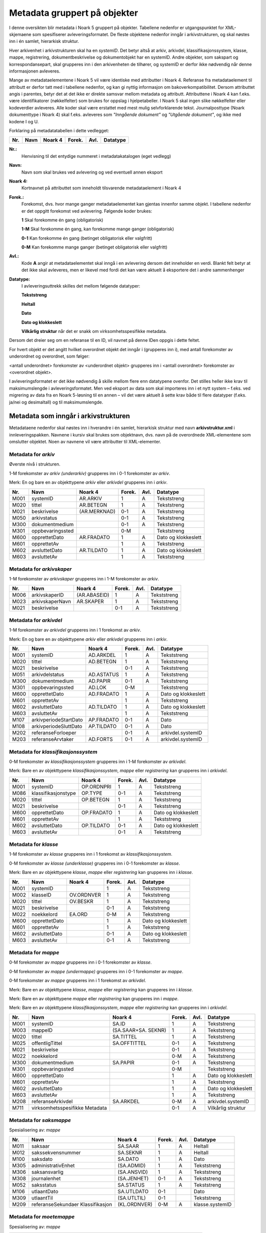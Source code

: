 Metadata gruppert på objekter
=============================

I denne oversikten blir metadata i Noark 5 gruppert på objekter. Tabellene nedenfor er utgangspunktet for XML-skjemaene som spesifiserer avleveringsformatet. De fleste objektene nedenfor inngår i arkivstrukturen, og skal nøstes inn i én samlet, hierarkisk struktur.

Hver arkivenhet i arkivstrukturen skal ha en *systemID*. Det betyr altså at arkiv, arkivdel, klassifikasjonssystem, klasse, mappe, registrering, dokumentbeskrivelse og dokumentobjekt har en systemID. Andre objekter, som sakspart og korrespondansepart, skal grupperes inn i den arkivenheten de tilhører, og systemID er derfor ikke nødvendig når denne informasjonen avleveres.

Mange av metadataelementene i Noark 5 vil være identiske med attributter i Noark 4. Referanse fra metadataelement til attributt er derfor tatt med i tabellene nedenfor, og kan gi nyttig informasjon om bakoverkompatibilitet. Dersom attributtet angis i parentes, betyr det at det ikke er direkte samsvar mellom metadata og attributt. Attributtene i Noark 4 kan f.eks. være identifikatorer (nøkkelfelter) som brukes for oppslag i hjelpetabeller. I Noark 5 skal ingen slike nøkkelfelter eller kodeverdier avleveres. Alle koder skal være erstattet med mest mulig selvforklarende tekst. Journalposttype (Noark dokumenttype i Noark 4) skal f.eks. avleveres som *"Inngående dokument"* og *"Utgående dokument"*, og ikke med kodene I og U.

Forklaring på metadatatabellen i dette vedlegget:

+---------+----------+-------------+------------+----------+--------------+
| **Nr.** | **Navn** | **Noark 4** | **Forek.** | **Avl.** | **Datatype** |
+---------+----------+-------------+------------+----------+--------------+


**Nr.:**
    Henvisning til det entydige nummeret i metadatakatalogen (eget vedlegg)

**Navn:**
    Navn som skal brukes ved avlevering og ved eventuell annen eksport

**Noark 4:**
    Kortnavnet på attributtet som inneholdt tilsvarende metadataelement i Noark 4

**Forek.:**
    Forekomst, dvs. hvor mange ganger metadataelementet kan gjentas
    innenfor samme objekt. I tabellene nedenfor er det oppgitt
    forekomst ved avlevering. Følgende koder brukes:

    **1** Skal forekomme én gang (obligatorisk)

    **1-M** Skal forekomme én gang, kan forekomme mange ganger (obligatorisk)

    **0-1** Kan forekomme én gang (betinget obligatorisk eller valgfritt)

    **0-M** Kan forekomme mange ganger (betinget obligatorisk eller valgfritt)

**Avl.:**
    Kode **A** angir at metadataelementet skal inngå i en avlevering
    dersom det inneholder en verdi. Blankt felt betyr at det ikke skal
    avleveres, men er likevel med fordi det kan være aktuelt å
    eksportere det i andre sammenhenger

**Datatype:**
    I avleveringsuttrekk skilles det mellom følgende datatyper:

    **Tekststreng**

    **Heltall**

    **Dato**

    **Dato og klokkeslett**

    **Vilkårlig struktur** når det er snakk om virksomhetsspesifikke metadata.

Dersom det dreier seg om en referanse til en ID, vil navnet på denne IDen oppgis i dette feltet.

For hvert objekt er det angitt hvilket overordnet objekt det inngår i (grupperes inn i), med antall forekomster av underordnet og overordnet, som følger:

<antall underordnet> forekomster av <underordnet objekt> grupperes inn i <antall overordnet> forekomster av <overordnet objekt>.

I avleveringsformatet er det ikke nødvendig å skille mellom flere enn datatypene ovenfor. Det stilles heller ikke krav til maksimumslengde i avleveringsformatet. Men ved eksport av data som skal importeres inn i et nytt system – f.eks. ved migrering av data fra en Noark 5-løsning til en annen – vil det være aktuelt å sette krav både til flere datatyper (f.eks. ja/nei og desimaltall) og til maksimumslengde.

Metadata som inngår i arkivstrukturen
-------------------------------------

Metadataene nedenfor skal nøstes inn i hverandre i én samlet, hierarkisk struktur med navn **arkivstruktur.xml** i innleveringspakken. Navnene i kursiv skal brukes som objektnavn, dvs. navn på de overordnede XML-elementene som omslutter objektet. Noen av navnene vil være attributter til XML-elementer.

Metadata for *arkiv*
~~~~~~~~~~~~~~~~~~~~

Øverste nivå i strukturen.

1-M forekomster av *arkiv (underarkiv)* grupperes inn i 0-1 forekomster av *arkiv*.

Merk: En og bare en av objekttypene *arkiv* eller *arkivdel* grupperes inn i *arkiv*.

+---------+------------------+--------------+------------+----------+---------------------+
| **Nr.** | **Navn**         | **Noark 4**  | **Forek.** | **Avl.** | **Datatype**        |
+---------+------------------+--------------+------------+----------+---------------------+
| M001    | systemID         | AR.ARKIV     | 1          | A        | Tekststreng         |
+---------+------------------+--------------+------------+----------+---------------------+
| M020    | tittel           | AR.BETEGN    | 1          | A        | Tekststreng         |
+---------+------------------+--------------+------------+----------+---------------------+
| M021    | beskrivelse      | (AR.MERKNAD) | 0-1        | A        | Tekststreng         |
+---------+------------------+--------------+------------+----------+---------------------+
| M050    | arkivstatus      |              | 0-1        | A        | Tekststreng         |
+---------+------------------+--------------+------------+----------+---------------------+
| M300    | dokumentmedium   |              | 0-1        | A        | Tekststreng         |
+---------+------------------+--------------+------------+----------+---------------------+
| M301    | oppbevaringssted |              | 0-M        |          | Tekststreng         |
+---------+------------------+--------------+------------+----------+---------------------+
| M600    | opprettetDato    | AR.FRADATO   | 1          | A        | Dato og klokkeslett |
+---------+------------------+--------------+------------+----------+---------------------+
| M601    | opprettetAv      |              | 1          | A        | Tekststreng         |
+---------+------------------+--------------+------------+----------+---------------------+
| M602    | avsluttetDato    | AR.TILDATO   | 1          | A        | Dato og klokkeslett |
+---------+------------------+--------------+------------+----------+---------------------+
| M603    | avsluttetAv      |              | 1          | A        | Tekststreng         |
+---------+------------------+--------------+------------+----------+---------------------+

Metadata for *arkivskaper*
~~~~~~~~~~~~~~~~~~~~~~~~~~

1-M forekomster av *arkivskaper* grupperes inn i 1-M forekomster av *arkiv*.

+---------+-----------------+--------------+------------+----------+--------------+
| **Nr.** | **Navn**        | **Noark 4**  | **Forek.** | **Avl.** | **Datatype** |
+---------+-----------------+--------------+------------+----------+--------------+
| M006    | arkivskaperID   | (AR.ABASEID) | 1          | A        | Tekststreng  |
+---------+-----------------+--------------+------------+----------+--------------+
| M023    | arkivskaperNavn | AR.SKAPER    | 1          | A        | Tekststreng  |
+---------+-----------------+--------------+------------+----------+--------------+
| M021    | beskrivelse     |              | 0-1        | A        | Tekststreng  |
+---------+-----------------+--------------+------------+----------+--------------+

Metadata for *arkivdel*
~~~~~~~~~~~~~~~~~~~~~~~

1-M forekomster av *arkivdel* grupperes inn i 1 forekomst av *arkiv*.

Merk: En og bare en av objekttypene *arkiv* eller *arkivdel* grupperes inn i *arkiv*.

+---------+-----------------------+-------------+------------+----------+---------------------+
| **Nr.** | **Navn**              | **Noark 4** | **Forek.** | **Avl.** | **Datatype**        |
+---------+-----------------------+-------------+------------+----------+---------------------+
| M001    | systemID              | AD.ARKDEL   | 1          | A        | Tekststreng         |
+---------+-----------------------+-------------+------------+----------+---------------------+
| M020    | tittel                | AD.BETEGN   | 1          | A        | Tekststreng         |
+---------+-----------------------+-------------+------------+----------+---------------------+
| M021    | beskrivelse           |             | 0-1        | A        | Tekststreng         |
+---------+-----------------------+-------------+------------+----------+---------------------+
| M051    | arkivdelstatus        | AD.ASTATUS  | 1          | A        | Tekststreng         |
+---------+-----------------------+-------------+------------+----------+---------------------+
| M300    | dokumentmedium        | AD.PAPIR    | 0-1        | A        | Tekststreng         |
+---------+-----------------------+-------------+------------+----------+---------------------+
| M301    | oppbevaringssted      | AD.LOK      | 0-M        |          | Tekststreng         |
+---------+-----------------------+-------------+------------+----------+---------------------+
| M600    | opprettetDato         | AD.FRADATO  | 1          | A        | Dato og klokkeslett |
+---------+-----------------------+-------------+------------+----------+---------------------+
| M601    | opprettetAv           |             | 1          | A        | Tekststreng         |
+---------+-----------------------+-------------+------------+----------+---------------------+
| M602    | avsluttetDato         | AD.TILDATO  | 1          | A        | Dato og klokkeslett |
+---------+-----------------------+-------------+------------+----------+---------------------+
| M603    | avsluttetAv           |             | 1          | A        | Tekststreng         |
+---------+-----------------------+-------------+------------+----------+---------------------+
| M107    | arkivperiodeStartDato | AP.FRADATO  | 0-1        | A        | Dato                |
+---------+-----------------------+-------------+------------+----------+---------------------+
| M108    | arkivperiodeSluttDato | AP.TILDATO  | 0-1        | A        | Dato                |
+---------+-----------------------+-------------+------------+----------+---------------------+
| M202    | referanseForloeper    |             | 0-1        | A        | arkivdel.systemID   |
+---------+-----------------------+-------------+------------+----------+---------------------+
| M203    | referanseArvtaker     | AD.FORTS    | 0-1        | A        | arkivdel.systemID   |
+---------+-----------------------+-------------+------------+----------+---------------------+

Metadata for *klassifikasjonssystem*
~~~~~~~~~~~~~~~~~~~~~~~~~~~~~~~~~~~~

0-M forekomster av *klassifikasjonssystem* grupperes inn i 1-M forekomster av *arkivdel*.

Merk: Bare en av objekttypene *klassifikasjonssystem*, *mappe* eller *registrering* kan grupperes inn i *arkivdel*.

+---------+---------------------+-------------+------------+----------+---------------------+
| **Nr.** | **Navn**            | **Noark 4** | **Forek.** | **Avl.** | **Datatype**        |
+---------+---------------------+-------------+------------+----------+---------------------+
| M001    | systemID            | OP.ORDNPRI  | 1          | A        | Tekststreng         |
+---------+---------------------+-------------+------------+----------+---------------------+
| M086    | klassifikasjonstype | OP.TYPE     | 0-1        | A        | Tekststreng         |
+---------+---------------------+-------------+------------+----------+---------------------+
| M020    | tittel              | OP.BETEGN   | 1          | A        | Tekststreng         |
+---------+---------------------+-------------+------------+----------+---------------------+
| M021    | beskrivelse         |             | 0-1        | A        | Tekststreng         |
+---------+---------------------+-------------+------------+----------+---------------------+
| M600    | opprettetDato       | OP.FRADATO  | 1          | A        | Dato og klokkeslett |
+---------+---------------------+-------------+------------+----------+---------------------+
| M601    | opprettetAv         |             | 1          | A        | Tekststreng         |
+---------+---------------------+-------------+------------+----------+---------------------+
| M602    | avsluttetDato       | OP.TILDATO  | 0-1        | A        | Dato og klokkeslett |
+---------+---------------------+-------------+------------+----------+---------------------+
| M603    | avsluttetAv         |             | 0-1        | A        | Tekststreng         |
+---------+---------------------+-------------+------------+----------+---------------------+

Metadata for *klasse*
~~~~~~~~~~~~~~~~~~~~~

1-M forekomster av *klasse* grupperes inn i 1 forekomst av *klassifikasjonssystem*.

0-M forekomster av *klasse (underklasse)* grupperes inn i 0-1 forekomster av *klasse*.

Merk: Bare en av objekttypene *klasse*, *mappe* eller *registrering* kan grupperes inn i *klasse*.

+---------+---------------+-------------+------------+----------+---------------------+
| **Nr.** | **Navn**      | **Noark 4** | **Forek.** | **Avl.** | **Datatype**        |
+---------+---------------+-------------+------------+----------+---------------------+
| M001    | systemID      |             | 1          | A        | Tekststreng         |
+---------+---------------+-------------+------------+----------+---------------------+
| M002    | klasseID      | OV.ORDNVER  | 1          | A        | Tekststreng         |
+---------+---------------+-------------+------------+----------+---------------------+
| M020    | tittel        | OV.BESKR    | 1          | A        | Tekststreng         |
+---------+---------------+-------------+------------+----------+---------------------+
| M021    | beskrivelse   |             | 0-1        | A        | Tekststreng         |
+---------+---------------+-------------+------------+----------+---------------------+
| M022    | noekkelord    | EA.ORD      | 0-M        | A        | Tekststreng         |
+---------+---------------+-------------+------------+----------+---------------------+
| M600    | opprettetDato |             | 1          | A        | Dato og klokkeslett |
+---------+---------------+-------------+------------+----------+---------------------+
| M601    | opprettetAv   |             | 1          | A        | Tekststreng         |
+---------+---------------+-------------+------------+----------+---------------------+
| M602    | avsluttetDato |             | 0-1        | A        | Dato og klokkeslett |
+---------+---------------+-------------+------------+----------+---------------------+
| M603    | avsluttetAv   |             | 0-1        | A        | Tekststreng         |
+---------+---------------+-------------+------------+----------+---------------------+

Metadata for *mappe*
~~~~~~~~~~~~~~~~~~~~

0-M forekomster av *mappe* grupperes inn i 0-1 forekomster av *klasse*.

0-M forekomster av *mappe (undermappe)* grupperes inn i 0-1 forekomster av *mappe*.

0-M forekomster av *mappe* grupperes inn i 1 forekomst av *arkivdel*.

Merk: Bare en av objekttypene *klasse*, *mappe* eller *registrering* kan grupperes inn i *klasse*.

Merk: Bare en av objekttypene *mappe* eller *registrering* kan grupperes inn i *mappe*.

Merk: Bare en av objekttypene *klassifikasjonssystem*, *mappe* eller *registrering* kan grupperes inn i *arkivdel*.

+---------+--------------------------------+---------------------+------------+----------+---------------------+
| **Nr.** | **Navn**                       | **Noark 4**         | **Forek.** | **Avl.** | **Datatype**        |
+---------+--------------------------------+---------------------+------------+----------+---------------------+
| M001    | systemID                       | SA.ID               | 1          | A        | Tekststreng         |
+---------+--------------------------------+---------------------+------------+----------+---------------------+
| M003    | mappeID                        | (SA.SAAR+SA. SEKNR) | 1          | A        | Tekststreng         |
+---------+--------------------------------+---------------------+------------+----------+---------------------+
| M020    | tittel                         | SA.TITTEL           | 1          | A        | Tekststreng         |
+---------+--------------------------------+---------------------+------------+----------+---------------------+
| M025    | offentligTittel                | SA.OFFTITTEL        | 0-1        | A        | Tekststreng         |
+---------+--------------------------------+---------------------+------------+----------+---------------------+
| M021    | beskrivelse                    |                     | 0-1        | A        | Tekststreng         |
+---------+--------------------------------+---------------------+------------+----------+---------------------+
| M022    | noekkelord                     |                     | 0-M        | A        | Tekststreng         |
+---------+--------------------------------+---------------------+------------+----------+---------------------+
| M300    | dokumentmedium                 | SA.PAPIR            | 0-1        | A        | Tekststreng         |
+---------+--------------------------------+---------------------+------------+----------+---------------------+
| M301    | oppbevaringssted               |                     | 0-M        |          | Tekststreng         |
+---------+--------------------------------+---------------------+------------+----------+---------------------+
| M600    | opprettetDato                  |                     | 1          | A        | Dato og klokkeslett |
+---------+--------------------------------+---------------------+------------+----------+---------------------+
| M601    | opprettetAv                    |                     | 1          | A        | Tekststreng         |
+---------+--------------------------------+---------------------+------------+----------+---------------------+
| M602    | avsluttetDato                  |                     | 1          | A        | Dato og klokkeslett |
+---------+--------------------------------+---------------------+------------+----------+---------------------+
| M603    | avsluttetAv                    |                     | 1          | A        | Tekststreng         |
+---------+--------------------------------+---------------------+------------+----------+---------------------+
| M208    | referanseArkivdel              | SA.ARKDEL           | 0-M        | A        | arkivdel.systemID   |
+---------+--------------------------------+---------------------+------------+----------+---------------------+
| M711    | virksomhetsspesifikke Metadata |                     | 0-1        | A        | Vilkårlig struktur  |
+---------+--------------------------------+---------------------+------------+----------+---------------------+

Metadata for *saksmappe*
~~~~~~~~~~~~~~~~~~~~~~~~

Spesialisering av: *mappe*

+---------+-----------------------------------+--------------+------------+----------+-----------------+
| **Nr.** | **Navn**                          | **Noark 4**  | **Forek.** | **Avl.** | **Datatype**    |
+---------+-----------------------------------+--------------+------------+----------+-----------------+
| M011    | saksaar                           | SA.SAAR      | 1          | A        | Heltall         |
+---------+-----------------------------------+--------------+------------+----------+-----------------+
| M012    | sakssekvensnummer                 | SA.SEKNR     | 1          | A        | Heltall         |
+---------+-----------------------------------+--------------+------------+----------+-----------------+
| M100    | saksdato                          | SA.DATO      | 1          | A        | Dato            |
+---------+-----------------------------------+--------------+------------+----------+-----------------+
| M305    | administrativEnhet                | (SA.ADMID)   | 1          | A        | Tekststreng     |
+---------+-----------------------------------+--------------+------------+----------+-----------------+
| M306    | saksansvarlig                     | (SA.ANSVID)  | 1          | A        | Tekststreng     |
+---------+-----------------------------------+--------------+------------+----------+-----------------+
| M308    | journalenhet                      | (SA.JENHET)  | 0-1        | A        | Tekststreng     |
+---------+-----------------------------------+--------------+------------+----------+-----------------+
| M052    | saksstatus                        | SA.STATUS    | 1          | A        | Tekststreng     |
+---------+-----------------------------------+--------------+------------+----------+-----------------+
| M106    | utlaantDato                       | SA.UTLDATO   | 0-1        |          | Dato            |
+---------+-----------------------------------+--------------+------------+----------+-----------------+
| M309    | utlaantTil                        | (SA.UTLTIL)  | 0-1        |          | Tekststreng     |
+---------+-----------------------------------+--------------+------------+----------+-----------------+
| M209    | referanseSekundaer Klassifikasjon | (KL.ORDNVER) | 0-M        | A        | klasse.systemID |
+---------+-----------------------------------+--------------+------------+----------+-----------------+

Metadata for *moetemappe*
~~~~~~~~~~~~~~~~~~~~~~~~~

Spesialisering av: *mappe*

+---------+-----------------------+-------------+------------+----------+----------------+
| **Nr.** | **Navn**              | **Noark 4** | **Forek.** | **Avl.** | **Datatype**   |
+---------+-----------------------+-------------+------------+----------+----------------+
| M008    | moetenummer           | MO.NR       | 1          | A        | Tekststreng    |
+---------+-----------------------+-------------+------------+----------+----------------+
| M370    | utvalg                | (MO.UTVID)  | 1          | A        | Tekststreng    |
+---------+-----------------------+-------------+------------+----------+----------------+
| M102    | moetedato             | MO.DATO     | 1          | A        | Dato           |
+---------+-----------------------+-------------+------------+----------+----------------+
| M371    | moetested             | MO.STED     | 0-1        | A        | Tekststreng    |
+---------+-----------------------+-------------+------------+----------+----------------+
| M221    | referanseForrigeMoete | MO.FORTS    | 0-1        | A        | mappe.systemID |
+---------+-----------------------+-------------+------------+----------+----------------+
| M222    | referanseNesteMoete   |             | 0-1        | A        | mappe.systemID |
+---------+-----------------------+-------------+------------+----------+----------------+

Metadata for *moetedeltaker*
~~~~~~~~~~~~~~~~~~~~~~~~~~~~

0-M forekomster av *moetedeltaker* grupperes inn i 1-M forekomst av *moetemappe*.

+---------+-----------------------+-------------+------------+----------+--------------+
| **Nr.** | **Navn**              | **Noark 4** | **Forek.** | **Avl.** | **Datatype** |
+---------+-----------------------+-------------+------------+----------+--------------+
| M372    | moetedeltakerNavn     | (UM.PNID)   | 1          | A        | Tekststreng  |
+---------+-----------------------+-------------+------------+----------+--------------+
| M373    | moetedeltakerFunksjon | (UM.FUNK)   | 0-1        | A        | Tekststreng  |
+---------+-----------------------+-------------+------------+----------+--------------+

Metadata for *registrering*
~~~~~~~~~~~~~~~~~~~~~~~~~~~

0-M forekomster av *registrering* grupperes inn i 1 forekomst av *mappe*.

0-M forekomster av *registrering* grupperes inn i 1 forekomst av *klasse*.

0-M forekomster av *registrering* grupperes inn i 1 forekomst av *arkivdel*.

Merk: Bare en av objekttypene *mappe* eller *registrering* kan grupperes inn i *mappe*.

Merk: Bare en av objekttypene *klasse*, *mappe* eller *registrering* kan grupperes inn i *klasse*.

Merk: Bare en av objekttypene *klassifikasjonssystem*, *mappe* eller *registrering* kan grupperes inn i *arkivdel*.

+---------+--------------------------------+--------------------------------+------------+----------+---------------------+
| **Nr.** | **Navn**                       | **Noark 4**                    | **Forek.** | **Avl.** | **Datatype**        |
+---------+--------------------------------+--------------------------------+------------+----------+---------------------+
| M001    | systemID                       | JP.ID                          | 1          | A        | Tekststreng         |
+---------+--------------------------------+--------------------------------+------------+----------+---------------------+
| M600    | opprettetDato                  |                                | 1          | A        | Dato og klokkeslett |
+---------+--------------------------------+--------------------------------+------------+----------+---------------------+
| M601    | opprettetAv                    |                                | 1          | A        | Tekststreng         |
+---------+--------------------------------+--------------------------------+------------+----------+---------------------+
| M604    | arkivertDato                   |                                | 1          | A        | Dato og klokkeslett |
+---------+--------------------------------+--------------------------------+------------+----------+---------------------+
| M605    | arkivertAv                     |                                | 1          | A        | Tekststreng         |
+---------+--------------------------------+--------------------------------+------------+----------+---------------------+
| M208    | referanseArkivdel              | JP.ARKDEL                      | 0-M        | A        | arkivdel.systemID   |
+---------+--------------------------------+--------------------------------+------------+----------+---------------------+
| M004    | registreringsID                | (SA.SAAR+ SA.SEKNR+ JP.POSTNR) | 0-1        | A        | Tekststreng         |
+---------+--------------------------------+--------------------------------+------------+----------+---------------------+
| M020    | tittel                         | JP.INNHOLD                     | 1          | A        | Tekststreng         |
+---------+--------------------------------+--------------------------------+------------+----------+---------------------+
| M025    | offentligTittel                | JP.OFFINNHOLD                  | 0-1        | A        | Tekststreng         |
+---------+--------------------------------+--------------------------------+------------+----------+---------------------+
| M021    | beskrivelse                    |                                | 0-1        | A        | Tekststreng         |
+---------+--------------------------------+--------------------------------+------------+----------+---------------------+
| M022    | noekkelord                     |                                | 0-M        | A        | Tekststreng         |
+---------+--------------------------------+--------------------------------+------------+----------+---------------------+
| M024    | forfatter                      |                                | 0-M        | A        | Tekststreng         |
+---------+--------------------------------+--------------------------------+------------+----------+---------------------+
| M300    | dokumentmedium                 | JP.PAPIR                       | 0-1        | A        | Tekststreng         |
+---------+--------------------------------+--------------------------------+------------+----------+---------------------+
| M301    | oppbevaringssted               |                                | 0-M        |          | Tekststreng         |
+---------+--------------------------------+--------------------------------+------------+----------+---------------------+
| M711    | virksomhetsspesifikke Metadata |                                | 0-1        | A        | Vilkårlig struktur  |
+---------+--------------------------------+--------------------------------+------------+----------+---------------------+

Metadata for *korrespondansepart*
~~~~~~~~~~~~~~~~~~~~~~~~~~~~~~~~~

0-M forekomster av *korrespondansepart* grupperes inn i 0-M forekomster av *registrering*.

+---------+------------------------+----------------------------------------+------------+----------+--------------+
| **Nr.** | **Navn**               | **Noark 4**                            | **Forek.** | **Avl.** | **Datatype** |
+---------+------------------------+----------------------------------------+------------+----------+--------------+
| M087    | korrespondanseparttype | (AM.IHTYPE, AM.KOPIMOT, AM.GRUPPE MOT) | 1          | A        | Tekststreng  |
+---------+------------------------+----------------------------------------+------------+----------+--------------+
| M400    | korrespondansepartNavn | AM.NAVN                                | 1          | A        | Tekststreng  |
+---------+------------------------+----------------------------------------+------------+----------+--------------+
| M406    | postadresse            | AM.ADRESSE                             | 0-M        | A        | Tekststreng  |
+---------+------------------------+----------------------------------------+------------+----------+--------------+
| M407    | postnummer             | AM.POSTNR                              | 0-1        | A        | Tekststreng  |
+---------+------------------------+----------------------------------------+------------+----------+--------------+
| M408    | poststed               | AM.POSTSTED                            | 0-1        | A        | Tekststreng  |
+---------+------------------------+----------------------------------------+------------+----------+--------------+
| M409    | land                   |                                        | 0-1        | A        | Tekststreng  |
+---------+------------------------+----------------------------------------+------------+----------+--------------+
| M410    | epostadresse           | AM.EPOSTADR                            | 0-1        | A        | Tekststreng  |
+---------+------------------------+----------------------------------------+------------+----------+--------------+
| M411    | telefonnummer          |                                        | 0-M        | A        | Tekststreng  |
+---------+------------------------+----------------------------------------+------------+----------+--------------+
| M412    | kontaktperson          |                                        | 0-1        | A        | Tekststreng  |
+---------+------------------------+----------------------------------------+------------+----------+--------------+
| M305    | administrativEnhet     | (AM.ADMID)                             | 0-1        | A        | Tekststreng  |
+---------+------------------------+----------------------------------------+------------+----------+--------------+
| M307    | saksbehandler          | (AM.SBHID)                             | 0-1        | A        | Tekststreng  |
+---------+------------------------+----------------------------------------+------------+----------+--------------+

Metadata for *journalpost*
~~~~~~~~~~~~~~~~~~~~~~~~~~

Spesialisering av: *registrering*

+---------+--------------------------+-------------+------------+----------+--------------+
| **Nr.** | **Navn**                 | **Noark 4** | **Forek.** | **Avl.** | **Datatype** |
+---------+--------------------------+-------------+------------+----------+--------------+
| M013    | journalaar               | JP.JAAR     | 1          | A        | Heltall      |
+---------+--------------------------+-------------+------------+----------+--------------+
| M014    | journalsekvensnummer     | JP.SEKNR    | 1          | A        | Heltall      |
+---------+--------------------------+-------------+------------+----------+--------------+
| M015    | journalpostnummer        | JP.JPOSTNR  | 1          | A        | Heltall      |
+---------+--------------------------+-------------+------------+----------+--------------+
| M082    | journalposttype          | JP.NDOKTYPE | 1          | A        | Tekststreng  |
+---------+--------------------------+-------------+------------+----------+--------------+
| M053    | journalstatus            | JP.STATUS   | 1          | A        | Tekststreng  |
+---------+--------------------------+-------------+------------+----------+--------------+
| M101    | journaldato              | JP.JDATO    | 1          | A        | Dato         |
+---------+--------------------------+-------------+------------+----------+--------------+
| M103    | dokumentetsDato          | JP.DOKDATO  | 0-1        | A        | Dato         |
+---------+--------------------------+-------------+------------+----------+--------------+
| M104    | mottattDato              |             | 0-1        | A        | Dato         |
+---------+--------------------------+-------------+------------+----------+--------------+
| M105    | sendtDato                | JP.EKSPDATO | 0-1        | A        | Dato         |
+---------+--------------------------+-------------+------------+----------+--------------+
| M109    | forfallsdato             | JP.FORFDATO | 0-1        |          | Dato         |
+---------+--------------------------+-------------+------------+----------+--------------+
| M110    | offentlighetsvurdertDato | JP.OVDATO   | 0-1        |          | Dato         |
+---------+--------------------------+-------------+------------+----------+--------------+
| M304    | antallVedlegg            | JP.ANTVED   | 0-1        | A        | Heltall      |
+---------+--------------------------+-------------+------------+----------+--------------+
| M106    | utlaantDato              | JP.UTLDATO  | 0-1        |          | Dato         |
+---------+--------------------------+-------------+------------+----------+--------------+
| M309    | utlaantTil               | (JP.UTLTIL) | 0-1        |          | Tekststreng  |
+---------+--------------------------+-------------+------------+----------+--------------+
| M308    | journalenhet             | (AM.JENHET) | 0-1        | A        | Tekststreng  |
+---------+--------------------------+-------------+------------+----------+--------------+

Metadata for *avskrivning*
~~~~~~~~~~~~~~~~~~~~~~~~~~

0-M forekomster av *avskrivning* grupperes inn i 1-M forekomster av *journalpost*.

Merk: Grupperes inn in den journalposten som avskrives.

+---------+----------------------------------+-------------+------------+----------+------------------------+
| **Nr.** | **Navn**                         | **Noark 4** | **Forek.** | **Avl.** | **Datatype**           |
+---------+----------------------------------+-------------+------------+----------+------------------------+
| M617    | avskrivningsdato                 | AM.AVSKDATO | 1          | A        | Dato og klokkeslett    |
+---------+----------------------------------+-------------+------------+----------+------------------------+
| M618    | avskrevetAv                      |             | 1          | A        | Tekststreng            |
+---------+----------------------------------+-------------+------------+----------+------------------------+
| M619    | avskrivningsmaate                | AM.AVSKM    | 1          | A        | Tekststreng            |
+---------+----------------------------------+-------------+------------+----------+------------------------+
| M215    | referanseAvskrivesAv Journalpost | AM.AVSKAV   | 0-1        | A        | registrering.systemID  |
+---------+----------------------------------+-------------+------------+----------+------------------------+

Metadata for *arkivnotat*
~~~~~~~~~~~~~~~~~~~~~~~~~

Spesialisering av: *registrering*

+---------+--------------------------+-------------+------------+----------+--------------+
| **Nr.** | **Navn**                 | **Noark 4** | **Forek.** | **Avl.** | **Datatype** |
+---------+--------------------------+-------------+------------+----------+--------------+
| M103    | dokumentetsDato          | JP.DOKDATO  | 0-1        | A        | Dato         |
+---------+--------------------------+-------------+------------+----------+--------------+
| M104    | mottattDato              |             | 0-1        | A        | Dato         |
+---------+--------------------------+-------------+------------+----------+--------------+
| M105    | sendtDato                | JP.EKSPDATO | 0-1        | A        | Dato         |
+---------+--------------------------+-------------+------------+----------+--------------+
| M109    | forfallsdato             | JP.FORFDATO | 0-1        |          | Dato         |
+---------+--------------------------+-------------+------------+----------+--------------+
| M110    | offentlighetsvurdertDato | JP.OVDATO   | 0-1        |          | Dato         |
+---------+--------------------------+-------------+------------+----------+--------------+
| M304    | antallVedlegg            | JP.ANTVED   | 0-1        | A        | Heltall      |
+---------+--------------------------+-------------+------------+----------+--------------+
| M106    | utlaantDato              | JP.UTLDATO  | 0-1        |          | Dato         |
+---------+--------------------------+-------------+------------+----------+--------------+
| M309    | utlaantTil               | (JP.UTLTIL) | 0-1        |          | Tekststreng  |
+---------+--------------------------+-------------+------------+----------+--------------+

Metadata for *dokumentflyt*
~~~~~~~~~~~~~~~~~~~~~~~~~~~

0-M forekomster av *dokumentflyt* grupperes inn i 1 forekomst av *journalpost*.

0-M forekomster av *dokumentflyt* grupperes inn i 1 forekomst av *arkivnotat*.

+---------+-----------------+-------------+------------+----------+---------------------+
| **Nr.** | **Navn**        | **Noark 4** | **Forek.** | **Avl.** | **Datatype**        |
+---------+-----------------+-------------+------------+----------+---------------------+
| M660    | flytTil         |             | 1          | A        | Tekststreng         |
+---------+-----------------+-------------+------------+----------+---------------------+
| M665    | flytFra         |             | 1          | A        | Tekststreng         |
+---------+-----------------+-------------+------------+----------+---------------------+
| M661    | flytMottattDato |             | 1          | A        | Dato og klokkeslett |
+---------+-----------------+-------------+------------+----------+---------------------+
| M662    | flytSendtDato   |             | 1          | A        | Dato og klokkeslett |
+---------+-----------------+-------------+------------+----------+---------------------+
| M663    | flytStatus      |             | 1          | A        | Tekststreng         |
+---------+-----------------+-------------+------------+----------+---------------------+
| M664    | flytMerknad     |             | 0-1        | A        | Tekststreng         |
+---------+-----------------+-------------+------------+----------+---------------------+

Metadata for *moeteregistrering*
~~~~~~~~~~~~~~~~~~~~~~~~~~~~~~~~

Spesialisering av: *registrering*

+---------+--------------------------------+-------------+------------+----------+-------------------------+
| **Nr.** | **Navn**                       | **Noark 4** | **Forek.** | **Avl.** | **Datatype**            |
+---------+--------------------------------+-------------+------------+----------+-------------------------+
| M085    | moeteregistreringstype         | MD.DOKTYPE  | 1          | A        | Tekststreng             |
+---------+--------------------------------+-------------+------------+----------+-------------------------+
| M088    | moetesakstype                  |             | 0-1        | A        | Tekststreng             |
+---------+--------------------------------+-------------+------------+----------+-------------------------+
| M055    | moeteregistreringsstatus       | MD.STATUS   | 0-1        | A        | Tekststreng             |
+---------+--------------------------------+-------------+------------+----------+-------------------------+
| M305    | administrativEnhet             | (MD.ADMID)  | 1          | A        | Tekststreng             |
+---------+--------------------------------+-------------+------------+----------+-------------------------+
| M307    | saksbehandler                  | (MD.SBHID)  | 1          | A        | Tekststreng             |
+---------+--------------------------------+-------------+------------+----------+-------------------------+
| M223    | referanseTil Moeteregistrering |             | 0-M        | A        | registrering.systemID   |
+---------+--------------------------------+-------------+------------+----------+-------------------------+
| M224    | referanseFraMoeteregistrering  |             | 0-M        | A        | registrering.systemID   |
+---------+--------------------------------+-------------+------------+----------+-------------------------+

Metadata for *dokumentbeskrivelse*
~~~~~~~~~~~~~~~~~~~~~~~~~~~~~~~~~~

0-M forekomster av *dokumentbeskrivelse* grupperes inn i 1-M forekomster av *registrering*.

Merk: En *dokumentbeskrivelse* kan være knyttet til mer enn én enkelt *registrering*. Det kan blant annet bety at et dokument er hoveddokument i en journalpost og vedlegg i en annen.

+---------+----------------------------+--------------+------------+----------+---------------------+
| **Nr.** | **Navn**                   | **Noark 4**  | **Forek.** | **Avl.** | **Datatype**        |
+---------+----------------------------+--------------+------------+----------+---------------------+
| M001    | systemID                   | DB.DOKID     | 1          | A        | Tekststreng         |
+---------+----------------------------+--------------+------------+----------+---------------------+
| M083    | dokumenttype               | DB.KATEGORI  | 1          | A        | Tekststreng         |
+---------+----------------------------+--------------+------------+----------+---------------------+
| M054    | dokumentstatus             | DB.STATUS    | 1          | A        | Tekststreng         |
+---------+----------------------------+--------------+------------+----------+---------------------+
| M020    | tittel                     | DB.TITTEL    | 1          | A        | Tekststreng         |
+---------+----------------------------+--------------+------------+----------+---------------------+
| M021    | beskrivelse                |              | 0-1        | A        | Tekststreng         |
+---------+----------------------------+--------------+------------+----------+---------------------+
| M024    | forfatter                  | (DB.UTARBAV) | 0-M        | A        | Tekststreng         |
+---------+----------------------------+--------------+------------+----------+---------------------+
| M600    | opprettetDato              |              | 1          | A        | Dato og klokkeslett |
+---------+----------------------------+--------------+------------+----------+---------------------+
| M601    | opprettetAv                |              | 1          | A        | Tekststreng         |
+---------+----------------------------+--------------+------------+----------+---------------------+
| M300    | dokumentmedium             | DB.PAPIR     | 0-1        | A        | Tekststreng         |
+---------+----------------------------+--------------+------------+----------+---------------------+
| M301    | oppbevaringssted           | DB.LOKPAPIR  | 0-1        |          | Tekststreng         |
+---------+----------------------------+--------------+------------+----------+---------------------+
| M208    | referanseArkivdel          | JP.ARKDEL    | 0-M        | A        | arkivdel.systemID   |
+---------+----------------------------+--------------+------------+----------+---------------------+
| M217    | tilknyttetRegistrering Som | DL.TYPE      | 1          | A        | Tekststreng         |
+---------+----------------------------+--------------+------------+----------+---------------------+
| M007    | dokumentnummer             | DL.RNR       | 1          | A        | Heltall             |
+---------+----------------------------+--------------+------------+----------+---------------------+
| M620    | tilknyttetDato             | DL.TKDATO    | 1          | A        | Dato og klokkeslett |
+---------+----------------------------+--------------+------------+----------+---------------------+
| M621    | tilknyttetAv               | (DL.TKAV)    | 1          | A        | Tekststreng         |
+---------+----------------------------+--------------+------------+----------+---------------------+

Metadata for *sletting*
~~~~~~~~~~~~~~~~~~~~~~~

0-1 forekomster av *sletting* grupperes inn i 0-M forekomster av *dokumentbeskrivelse*.

Merk: Angir at dokumentobjektet som refererer til en eldre versjon av et opprinnelig arkivert dokument, eller en arkivert variant av dokumentet, er blitt slettet. Sletting av produksjonsformater skal ikke tas med i en avlevering.

+---------+---------------+-------------+------------+----------+---------------------+
| **Nr.** | **Navn**      | **Noark 4** | **Forek.** | **Avl.** | **Datatype**        |
+---------+---------------+-------------+------------+----------+---------------------+
| M089    | slettingstype |             | 1          | A        | Tekststreng         |
+---------+---------------+-------------+------------+----------+---------------------+
| M613    | slettetDato   |             | 1          | A        | Dato og klokkeslett |
+---------+---------------+-------------+------------+----------+---------------------+
| M614    | slettetAv     |             | 1          | A        | Tekststreng         |
+---------+---------------+-------------+------------+----------+---------------------+

Metadata for *dokumentobjekt*
~~~~~~~~~~~~~~~~~~~~~~~~~~~~~

0-M forekomster av *dokumentobjekt* grupperes inn i 1 forekomst av *dokumentbeskrivelse*.

+---------+----------------------+-----------------+------------+----------+--------------------------------------------+
| **Nr.** | **Navn**             | **Noark 4**     | **Forek.** | **Avl.** | **Datatype**                               |
+---------+----------------------+-----------------+------------+----------+--------------------------------------------+
| M001    | systemID             |                 | 1          | A        | Tekststreng                                |
+---------+----------------------+-----------------+------------+----------+--------------------------------------------+
| M005    | versjonsnummer       | VE.VERSJON      | 1          | A        | Heltall                                    |
+---------+----------------------+-----------------+------------+----------+--------------------------------------------+
| M700    | variantformat        | (VE.VARIANT)    | 1          | A        | Tekststreng                                |
+---------+----------------------+-----------------+------------+----------+--------------------------------------------+
| M701    | format               | (VE.DOK FORMAT) | 1          | A        | Tekststreng                                |
+---------+----------------------+-----------------+------------+----------+--------------------------------------------+
| M702    | formatDetaljer       | LF.BESKRIV      | 0-1        | A        | Tekststreng                                |
+---------+----------------------+-----------------+------------+----------+--------------------------------------------+
| M600    | opprettetDato        |                 | 1          | A        | Dato og klokkeslett                        |
+---------+----------------------+-----------------+------------+----------+--------------------------------------------+
| M601    | opprettetAv          |                 | 1          | A        | Tekststreng                                |
+---------+----------------------+-----------------+------------+----------+--------------------------------------------+
| M218    | referanseDokumentfil | VE.FILREF       | 1          | A        | Tekststreng (filkatalogstruktur + filnavn) |
+---------+----------------------+-----------------+------------+----------+--------------------------------------------+
| M705    | sjekksum             |                 | 1          | A        | Tekststreng                                |
+---------+----------------------+-----------------+------------+----------+--------------------------------------------+
| M706    | sjekksumAlgoritme    |                 | 1          | A        | Tekststreng                                |
+---------+----------------------+-----------------+------------+----------+--------------------------------------------+
| M707    | filstoerrelse        |                 | 1          | A        | Tekststreng                                |
+---------+----------------------+-----------------+------------+----------+--------------------------------------------+

Metadata for *konvertering*
~~~~~~~~~~~~~~~~~~~~~~~~~~~

0-M forekomster av *konvertering* grupperes inn i 1 forekomst av *dokumentobjekt*.

+---------+-------------------------+-------------+------------+----------+---------------------+
| **Nr.** | **Navn**                | **Noark 4** | **Forek.** | **Avl.** | **Datatype**        |
+---------+-------------------------+-------------+------------+----------+---------------------+
| M615    | konvertertDato          |             | 1          | A        | Dato og klokkeslett |
+---------+-------------------------+-------------+------------+----------+---------------------+
| M616    | konvertertAv            |             | 1          | A        | Tekststreng         |
+---------+-------------------------+-------------+------------+----------+---------------------+
| M712    | konvertertFraFormat     |             | 1          | A        | Tekststreng         |
+---------+-------------------------+-------------+------------+----------+---------------------+
| M713    | konvertertTilFormat     |             | 1          | A        | Tekststreng         |
+---------+-------------------------+-------------+------------+----------+---------------------+
| M714    | konverteringsverktoey   |             | 0-1        | A        | Tekststreng         |
+---------+-------------------------+-------------+------------+----------+---------------------+
| M715    | konverterings­kommentar |             | 0-1        | A        | Tekststreng         |
+---------+-------------------------+-------------+------------+----------+---------------------+

Metadata som kan grupperes inn i flere arkivenheter
---------------------------------------------------

Metadata for *kryssreferanse*
~~~~~~~~~~~~~~~~~~~~~~~~~~~~~

0-M forekomster av *kryssreferanse* grupperes inn i 0-1 forekomster av *klasse*.

0-M forekomster av *kryssreferanse* grupperes inn i 0-1 forekomster av *mappe*.

0-M forekomster av *kryssreferanse* grupperes inn i 0-1 forekomster av *registrering*.

Merk: En forekomst av *kryssreferanse* grupperes inn i en og bare en forekomst av *klasse*, *mappe* eller *registrering*.

Merk: Referansen kan gå fra en *klasse* til en annen *klasse*, fra en *mappe* til en annen *mappe*, fra en *registrering* til en annen *registrering*, fra en *mappe* til en *registrering* og fra en *registrering* til en *mappe*. Kryssreferansen vil også omfatte spesialiseringer av mapper. En kryssreferanse kan derfor gå fra en *moetemappe* til en *saksmappe*. Kryssreferanser grupperes inn i de arkivenhetene det refereres **fra**.

+---------+--------------------------+-------------+------------+----------+-----------------------+
| **Nr.** | **Navn**                 | **Noark 4** | **Forek.** | **Avl.** | **Datatype**          |
+---------+--------------------------+-------------+------------+----------+-----------------------+
| M219    | referanseTilKlasse       | JO.ORDNPRI2 | 0-1        | A        | klasse.systemID       |
+---------+--------------------------+-------------+------------+----------+-----------------------+
| M210    | referanseTilMappe        | JF.TSAID    | 0-1        | A        | mappe.systemID        |
+---------+--------------------------+-------------+------------+----------+-----------------------+
| M212    | referanseTilRegistrering | JF.TJPID    | 0-1        | A        | registrering.systemID |
+---------+--------------------------+-------------+------------+----------+-----------------------+

Metadata for *merknad*
~~~~~~~~~~~~~~~~~~~~~~

0-M forekomster av *merknad* grupperes inn i 0-M forekomst av *mappe*.

0-M forekomster av *merknad* grupperes inn i 0-M forekomst av *registrering*.

0-M forekomster av *merknad* grupperes inn i 0-M forekomst av *dokumentbeskrivelse*.

+---------+---------------------+-------------+------------+----------+---------------------+
| **Nr.** | **Navn**            | **Noark 4** | **Forek.** | **Avl.** | **Datatype**        |
+---------+---------------------+-------------+------------+----------+---------------------+
| M310    | merknadstekst       | ME.TEKST    | 1          | A        | Tekststreng         |
+---------+---------------------+-------------+------------+----------+---------------------+
| M084    | merknadstype        | ME.ITYPE    | 0-1        | A        | Tekststreng         |
+---------+---------------------+-------------+------------+----------+---------------------+
| M611    | merknadsdato        | ME.REGDATO  | 1          | A        | Dato og klokkeslett |
+---------+---------------------+-------------+------------+----------+---------------------+
| M612    | merknadRegistrertAv | PN.NAVN     | 1          | A        | Tekststreng         |
+---------+---------------------+-------------+------------+----------+---------------------+

Metadata for *part*
~~~~~~~~~~~~~~~~~~~

0-M forekomster av *part* grupperes inn i 0-M forekomster av *mappe*.

0-M forekomster av *part* grupperes inn i 0-M forekomster av *registrering*.

0-M forekomster av *part* grupperes inn i 0-M forekomster av *dokumentbeskrivelse*.

+---------+--------------------------------+-------------+------------+----------+--------------------+
| **Nr.** | **Navn**                       | **Noark 4** | **Forek.** | **Avl.** | **Datatype**       |
+---------+--------------------------------+-------------+------------+----------+--------------------+
| M010    | partID                         |             | 0-1        | A        | Tekststreng        |
+---------+--------------------------------+-------------+------------+----------+--------------------+
| M302    | partNavn                       | SP.NAVN     | 1          | A        | Tekststreng        |
+---------+--------------------------------+-------------+------------+----------+--------------------+
| M303    | partRolle                      | SP.ROLLE    | 1          | A        | Tekststreng        |
+---------+--------------------------------+-------------+------------+----------+--------------------+
| M406    | postadresse                    | SP.ADRESSE  | 0-M        | A        | Tekststreng        |
+---------+--------------------------------+-------------+------------+----------+--------------------+
| M407    | postnummer                     | SP.POSTNR   | 0-1        | A        | Tekststreng        |
+---------+--------------------------------+-------------+------------+----------+--------------------+
| M408    | poststed                       | SP.POSTSTED | 0-1        | A        | Tekststreng        |
+---------+--------------------------------+-------------+------------+----------+--------------------+
| M409    | land                           |             | 0-1        | A        | Tekststreng        |
+---------+--------------------------------+-------------+------------+----------+--------------------+
| M410    | epostadresse                   | SP.EPOSTADR | 0-1        | A        | Tekststreng        |
+---------+--------------------------------+-------------+------------+----------+--------------------+
| M411    | telefonnummer                  | SP.TLF      | 0-M        | A        | Tekststreng        |
+---------+--------------------------------+-------------+------------+----------+--------------------+
| M412    | kontaktperson                  | SP.KONTAKT  | 0-1        | A        | Tekststreng        |
+---------+--------------------------------+-------------+------------+----------+--------------------+
| M711    | virksomhetsspesifikke Metadata |             | 0-1        | A        | Vilkårlig struktur |
+---------+--------------------------------+-------------+------------+----------+--------------------+

Metadata for *kassasjon*
~~~~~~~~~~~~~~~~~~~~~~~~
 
0-1 forekomster av *kassasjon* grupperes inn i 0-M forekomster av *arkivdel*.

0-1 forekomster av *kassasjon* grupperes inn i 0-M forekomster av *klasse*.

0-1 forekomster av *kassasjon* grupperes inn i 0-M forekomster av *mappe*.

0-1 forekomster av *kassasjon* grupperes inn i 0-M forekomster av *registrering*.

0-1 forekomster av *kassasjon* grupperes inn i 0-M forekomster av *dokumentbeskrivelse*.

Merk: I Noark 4 har disse attributtene forskjellig navn avhengig av hvilket nivå i arkivstrukturen de er tilknyttet. Nedenfor er tatt med referanse til attributter på saksnivået. Når kassasjonen er utført, skal metadata for utfoertKassasjon registreres, se nedenfor.

Metadata om kassasjon skal bare følge med i de arkivenhetene som har et kassasjonsvedtak knyttet til seg.

Ved avlevering skal metadata om kassasjon arves til (kopieres inn i) alle underliggende nivåer i arkivstrukturen. Dersom en underliggende arkivenhet skal bevares, skal den ikke ha metadata om kassasjon, og ikke heller de underliggende arkivenhetene.

+---------+-------------------+-------------+------------+----------+--------------+
| **Nr.** | **Navn**          | **Noark 4** | **Forek.** | **Avl.** | **Datatype** |
+---------+-------------------+-------------+------------+----------+--------------+
| M450    | kassasjonsvedtak  | SA.KASSKODE | 1          | A        | Tekststreng  |
+---------+-------------------+-------------+------------+----------+--------------+
| M453    | kassasjonshjemmel |             | 0-1        | A        | Tekststreng  |
+---------+-------------------+-------------+------------+----------+--------------+
| M451    | bevaringstid      | SA.BEVTID   | 1          | A        | Heltall      |
+---------+-------------------+-------------+------------+----------+--------------+
| M452    | kassasjonsdato    | SA.KASSDATO | 1          | A        | Dato         |
+---------+-------------------+-------------+------------+----------+--------------+

Metadata for *utfoertKassasjon*
~~~~~~~~~~~~~~~~~~~~~~~~~~~~~~~

0-1 forekomster av *utfoertKassasjon* grupperes inn i 0-M forekomster av *arkivdel*.

0-1 forekomster av *utfoertKassasjon* grupperes inn i 0-M forekomster av *dokumentbeskrivelse*.

Merk: Ved kassasjon av dokumenter blir dokumentobjektet slettet. Sletting som ikke er et resultat av kassasjon, skal registreres som *sletting* over.

+---------+-------------+-------------+------------+----------+---------------------+
| **Nr.** | **Navn**    | **Noark 4** | **Forek.** | **Avl.** | **Datatype**        |
+---------+-------------+-------------+------------+----------+---------------------+
| M630    | kassertDato |             | 1          | A        | Dato og klokkeslett |
+---------+-------------+-------------+------------+----------+---------------------+
| M631    | kassertAv   |             | 1          | A        | Tekststreng         |
+---------+-------------+-------------+------------+----------+---------------------+

Metadata for *skjerming*
~~~~~~~~~~~~~~~~~~~~~~~~

0-1 forekomster av *skjerming* grupperes inn i 0-M forekomster av *arkivdel*.

0-1 forekomster av *skjerming* grupperes inn i 0-M forekomster av *klasse*.

0-1 forekomster av *skjerming* grupperes inn i 0-M forekomster av *mappe*.

0-1 forekomster av *skjerming* grupperes inn i 0-M forekomster av *registrering*.

0-1 forekomster av *skjerming* grupperes inn i 0-M forekomster av *dokumentbeskrivelse*.

I Noark 4 har disse attributtene forskjellig navn avhengig av hvilket nivå i arkivstrukturen de er tilknyttet. Nedenfor er tatt med referanse til attributter på journalpostnivået.

Metadata om skjerming skal bare følge med i de arkivenhetene som inneholder informasjon som skal skjermes.

Ved avlevering skal metadata om skjerming være gruppert inn i alle nivåer i arkivstrukturen hvor informasjonen skal være skjermet.

+---------+------------------------+-------------+------------+----------+--------------+
| **Nr.** | **Navn**               | **Noark 4** | **Forek.** | **Avl.** | **Datatype** |
+---------+------------------------+-------------+------------+----------+--------------+
| M500    | tilgangsrestriksjon    | JP.TGKODE   | 1          | A        | Tekststreng  |
+---------+------------------------+-------------+------------+----------+--------------+
| M501    | skjermingshjemmel      | JP.UOFF     | 1          | A        | Tekststreng  |
+---------+------------------------+-------------+------------+----------+--------------+
| M502    | skjermingMetadata      |             | 1-M        | A        | Tekststreng  |
+---------+------------------------+-------------+------------+----------+--------------+
| M503    | skjermingDokument      |             | 0-1        | A        | Tekststreng  |
+---------+------------------------+-------------+------------+----------+--------------+
| M504    | skjermingsvarighet     |             | 0-1        | A        | Heltall      |
+---------+------------------------+-------------+------------+----------+--------------+
| M505    | skjermingOpphoererDato | JP.AGDATO   | 0-1        | A        | Dato         |
+---------+------------------------+-------------+------------+----------+--------------+

Metadata for *gradering*
~~~~~~~~~~~~~~~~~~~~~~~~

0-1 forekomster av *gradering* grupperes inn i 0-M forekomster av *arkivdel*.

0-1 forekomster av *gradering* grupperes inn i 0-M forekomster av *klasse*.

0-1 forekomster av *gradering* grupperes inn i 0-M forekomster av *mappe*.

0-1 forekomster av *gradering* grupperes inn i 0-M forekomster av *registrering*.

0-1 forekomster av *gradering* grupperes inn i 0-M forekomster av *dokumentbeskrivelse*.

Ved avlevering skal metadata om gradering være gruppert inn i alle nivåer i arkivstrukturen hvor informasjonen er gradert.

+---------+-------------------+-------------+------------+----------+---------------------+
| **Nr.** | **Navn**          | **Noark 4** | **Forek.** | **Avl.** | **Datatype**        |
+---------+-------------------+-------------+------------+----------+---------------------+
| M506    | gradering         |             | 1          | A        | Tekststreng         |
+---------+-------------------+-------------+------------+----------+---------------------+
| M624    | graderingsdato    |             | 1          | A        | Dato og klokkeslett |
+---------+-------------------+-------------+------------+----------+---------------------+
| M625    | gradertAv         |             | 1          | A        | Tekststreng         |
+---------+-------------------+-------------+------------+----------+---------------------+
| M626    | nedgraderingsdato |             | 0-1        | A        | Dato og klokkeslett |
+---------+-------------------+-------------+------------+----------+---------------------+
| M627    | nedgradertAv      |             | 0-1        | A        | Tekststreng         |
+---------+-------------------+-------------+------------+----------+---------------------+

Metadata for *presedens*
~~~~~~~~~~~~~~~~~~~~~~~~

0-M forekomster av *presedens* grupperes inn i 0-M forekomster av *saksmappe*.

0-M forekomster av *presedens* grupperes inn i 0-M forekomster av *journalpost*.

+---------+-----------------------+-------------+------------+----------+---------------------+
| **Nr.** | **Navn**              | **Noark 4** | **Forek.** | **Avl.** | **Datatype**        |
+---------+-----------------------+-------------+------------+----------+---------------------+
| M111    | presedensDato         | PS.DATO     | 1          | A        | Dato                |
+---------+-----------------------+-------------+------------+----------+---------------------+
| M600    | opprettetDato         |             | 1          | A        | Dato og klokkeslett |
+---------+-----------------------+-------------+------------+----------+---------------------+
| M601    | opprettetAv           |             | 1          | A        | Tekststreng         |
+---------+-----------------------+-------------+------------+----------+---------------------+
| M020    | tittel                | PS.TITTEL   | 1          | A        | Tekststreng         |
+---------+-----------------------+-------------+------------+----------+---------------------+
| M021    | beskrivelse           |             | 0-1        | A        | Tekststreng         |
+---------+-----------------------+-------------+------------+----------+---------------------+
| M311    | presedensHjemmel      | PS.HJEMMEL  | 0-1        | A        | Tekststreng         |
+---------+-----------------------+-------------+------------+----------+---------------------+
| M312    | rettskildefaktor      |             | 1          | A        | Tekststreng         |
+---------+-----------------------+-------------+------------+----------+---------------------+
| M628    | presedensGodkjentDato |             | 0-1        | A        | Dato og klokkeslett |
+---------+-----------------------+-------------+------------+----------+---------------------+
| M629    | presedensGodkjentAv   |             | 0-1        | A        | Tekststreng         |
+---------+-----------------------+-------------+------------+----------+---------------------+
| M602    | avsluttetDato         |             | 0-1        | A        | Dato og klokkeslett |
+---------+-----------------------+-------------+------------+----------+---------------------+
| M603    | avsluttetAv           |             | 0-1        | A        | Tekststreng         |
+---------+-----------------------+-------------+------------+----------+---------------------+
| M056    | presedensStatus       |             | 0-1        | A        | Tekststreng         |
+---------+-----------------------+-------------+------------+----------+---------------------+

Metadata for *elektroniskSignatur*
~~~~~~~~~~~~~~~~~~~~~~~~~~~~~~~~~~

0-1 forekomster av *elektroniskSignatur* grupperes inn i 1 forekomst av *journalpost*.

0-1 forekomster av *elektroniskSignatur* grupperes inn i 1 forekomst av *dokumentbeskrivelse*.

0-1 forekomster av *elektroniskSignatur* grupperes inn i 1 forekomst av *dokumentobjekt*.

Merk: Elektronisk signatur knyttes til dokumentobjektet i tillegg til dokumentbeskrivelsen i de tilfeller der det er nødvendig i presisere hvilken av dokumentfilene som er signert. Elektronisk signatur knyttes til journalpost hvis en samlet forsendelse er påført en signatur.

+---------+-------------------------------------+----------------+------------+----------+---------------------+
| **Nr.** | **Navn**                            | **Noark 4**    | **Forek.** | **Avl.** | **Datatype**        |
+---------+-------------------------------------+----------------+------------+----------+---------------------+
| M507    | elektroniskSignatur Sikkerhetsnivaa |                | 1          | A        | Tekststreng         |
+---------+-------------------------------------+----------------+------------+----------+---------------------+
| M508    | elektroniskSignatur Verifisert      |                | 1          | A        | Tekststreng         |
+---------+-------------------------------------+----------------+------------+----------+---------------------+
| M622    | verifisertDato                      | DI.SIGVER DATO | 1          | A        | Dato og klokkeslett |
+---------+-------------------------------------+----------------+------------+----------+---------------------+
| M623    | verifisertAv                        | DI.SIGVERAV    | 1          | A        | Tekststreng         |
+---------+-------------------------------------+----------------+------------+----------+---------------------+

Metadata som avleveres som egne filer
-------------------------------------

Metadata for endringslogg
~~~~~~~~~~~~~~~~~~~~~~~~~

Avleveres som en egen fil kalt **endringslogg.xml**

Øverste nivå i strukturen.

Metadata for *endring*
**********************

1-M forekomster av *endring* grupperes inn i 1 forekomst av *endringslogg*.

Nærmere spesifikasjon av hvilke endringer som skal logges, følger som et eget vedlegg.

+---------+---------------------+-------------+------------+----------+----------------------------------------+
| **Nr.** | **Navn**            | **Noark 4** | **Forek.** | **Avl.** | **Datatype**                           |
+---------+---------------------+-------------+------------+----------+----------------------------------------+
| M680    | referanseArkivenhet |             | 1          | A        | Tekststreng (arkivenhetens systemID)   |
+---------+---------------------+-------------+------------+----------+----------------------------------------+
| M681    | referanseMetadata   |             | 1          | A        | Tekststreng (metadata-elementets navn) |
+---------+---------------------+-------------+------------+----------+----------------------------------------+
| M682    | endretDato          |             | 1          | A        | Dato og klokkeslett                    |
+---------+---------------------+-------------+------------+----------+----------------------------------------+
| M683    | endretAv            |             | 1          | A        | Tekststreng                            |
+---------+---------------------+-------------+------------+----------+----------------------------------------+
| M684    | tidligereVerdi      |             | 1          | A        | Tekststreng                            |
+---------+---------------------+-------------+------------+----------+----------------------------------------+
| M685    | nyVerdi             |             | 1          | A        | Tekststreng                            |
+---------+---------------------+-------------+------------+----------+----------------------------------------+

Metadata for loependeJournal
~~~~~~~~~~~~~~~~~~~~~~~~~~~~

Avleveres som en egen fil kalt **loependeJournal.xml**.

Øverste nivå i strukturen.

Metadata for *journalhode*
**************************

1 forekomst av *journalhode* grupperes inn i 1 forekomst av *loependeJournal*.

+---------+---------------------+-------------+------------+----------+--------------+
| **Nr.** | **Navn**            | **Noark 4** | **Forek.** | **Avl.** | **Datatype** |
+---------+---------------------+-------------+------------+----------+--------------+
| M112    | journalStartDato    |             | 1          | A        | Dato         |
+---------+---------------------+-------------+------------+----------+--------------+
| M113    | journalSluttDato    |             | 1          | A        | Dato         |
+---------+---------------------+-------------+------------+----------+--------------+
| M313    | seleksjon           |             | 0-1        | A        | Tekststreng  |
+---------+---------------------+-------------+------------+----------+--------------+
| M609    | antallJournalposter |             | 1          | A        | Heltall      |
+---------+---------------------+-------------+------------+----------+--------------+

Metadata for *arkivskaper*
**************************

1-M forekomster av *arkivskaper* grupperes inn i 1 forekomster av *journalhode*.

+---------+-----------------+--------------+------------+----------+--------------+
| **Nr.** | **Navn**        | **Noark 4**  | **Forek.** | **Avl.** | **Datatype** |
+---------+-----------------+--------------+------------+----------+--------------+
| M006    | arkivskaperID   | (AR.ABASEID) | 1          | A        | Tekststreng  |
+---------+-----------------+--------------+------------+----------+--------------+
| M023    | arkivskaperNavn | AR.SKAPER    | 1          | A        | Tekststreng  |
+---------+-----------------+--------------+------------+----------+--------------+
| M021    | beskrivelse     |              | 0-1        | A        | Tekststreng  |
+---------+-----------------+--------------+------------+----------+--------------+

Metadata for *journalregistrering*
**********************************

1-M forekomster av *journalregistrering* grupperes inn i 1 forekomst av *loependeJournal*.

Metadata for *klasse*
*********************

0-1 forekomster av *klasse* grupperes inn i 1 forekomst av *journalregistrering*.

+---------+-------------------+-------------+------------+----------+--------------+
| **Nr.** | **Navn**          | **Noark 4** | **Forek.** | **Avl.** | **Datatype** |
+---------+-------------------+-------------+------------+----------+--------------+
| M002    | klasseID          | OV.ORDNVER  | 1          | A        | Tekststreng  |
+---------+-------------------+-------------+------------+----------+--------------+
| M020    | tittel            | OV.BESKR    | 1          | A        | Tekststreng  |
+---------+-------------------+-------------+------------+----------+--------------+
| M502    | skjermingMetadata |             | 0-M        | A        | Tekststreng  |
+---------+-------------------+-------------+------------+----------+--------------+

Metadata for *saksmappe*
************************

1 forekomst av *saksmappe* grupperes inn i 1 forekomst av *journalregistrering*.

+---------+-------------------+--------------+------------+----------+--------------+
| **Nr.** | **Navn**          | **Noark 4**  | **Forek.** | **Avl.** | **Datatype** |
+---------+-------------------+--------------+------------+----------+--------------+
| M011    | saksaar           | SA.AAR       | 1          | A        | Heltall      |
+---------+-------------------+--------------+------------+----------+--------------+
| M012    | sakssekvensnummer | SA.SEKNR.    | 1          | A        | Heltall      |
+---------+-------------------+--------------+------------+----------+--------------+
| M020    | tittel            | SA.TITTEL    | 1          | A        | Tekststreng  |
+---------+-------------------+--------------+------------+----------+--------------+
| M025    | offentligTittel   | SA.OFFTITTEL | 0-1        | A        | Tekststreng  |
+---------+-------------------+--------------+------------+----------+--------------+
| M502    | skjermingMetadata |              | 0-1        | A        | Tekststreng  |
+---------+-------------------+--------------+------------+----------+--------------+

Metadata for *journalpost*
**************************

1 forekomst av *journalpost* grupperes inn i 1 forekomst av *journalregistrering*.

+---------+----------------------------------+---------------+------------+----------+--------------+
| **Nr.** | **Navn**                         | **Noark 4**   | **Forek.** | **Avl.** | **Datatype** |
+---------+----------------------------------+---------------+------------+----------+--------------+
| M001    | systemID                         |               | 1          | A        | Tekststreng  |
+---------+----------------------------------+---------------+------------+----------+--------------+
| M013    | journalaar                       | JP.JAAR       | 1          | A        | Heltall      |
+---------+----------------------------------+---------------+------------+----------+--------------+
| M014    | journalsekvensnummer             | JP.SEKNR      | 1          | A        | Heltall      |
+---------+----------------------------------+---------------+------------+----------+--------------+
| M015    | journalpostnummer                | JP.SEKNR      | 1          | A        | Heltall      |
+---------+----------------------------------+---------------+------------+----------+--------------+
| M020    | tittel                           | JP.INNHOLD    | 1          | A        | Tekststreng  |
+---------+----------------------------------+---------------+------------+----------+--------------+
| M025    | offentligTittel                  | JP.OFFINNHOLD | 0-1        | A        | Tekststreng  |
+---------+----------------------------------+---------------+------------+----------+--------------+
| M502    | skjermingMetadata                |               | 0-1        | A        | Tekststreng  |
+---------+----------------------------------+---------------+------------+----------+--------------+
| M101    | journaldato                      | JP.JDATO      | 1          | A        | Dato         |
+---------+----------------------------------+---------------+------------+----------+--------------+
| M103    | dokumentetsDato                  | JP.DOKDATO    | 0-1        | A        | Dato         |
+---------+----------------------------------+---------------+------------+----------+--------------+
| M617    | avskrivningsdato                 | AM.AVSKDATO   | 0-1        | A        | Dato         |
+---------+----------------------------------+---------------+------------+----------+--------------+
| M619    | avskrivningsmaate                | AM.AVSKM      | 0-1        | A        | Tekststreng  |
+---------+----------------------------------+---------------+------------+----------+--------------+
| M215    | referanseAvskrives AvJournalpost | AM.AVSAV      | 0-1        | A        | Tekststreng  |
+---------+----------------------------------+---------------+------------+----------+--------------+
| M500    | tilgangsrestriksjon              | JP.TGKODE     | 0-1        | A        | Tekststreng  |
+---------+----------------------------------+---------------+------------+----------+--------------+
| M506    | gradering                        |               | 0-1        | A        | Tekststreng  |
+---------+----------------------------------+---------------+------------+----------+--------------+
| M501    | skjermingshjemmel                | JP.UOFF       | 0-1        | A        | Tekststreng  |
+---------+----------------------------------+---------------+------------+----------+--------------+

Metadata for *korrespondansepart*
*********************************

1-M forekomster av *korrespondansepart* grupperes inn i 1 forekomst av *registrering*.

+---------+------------------------+---------------------------------------+------------+----------+--------------+
| **Nr.** | **Navn**               | **Noark 4**                           | **Forek.** | **Avl.** | **Datatype** |
+---------+------------------------+---------------------------------------+------------+----------+--------------+
| M087    | korrespondanseparttype | (AM.IHTYPE, AM.KOPIMOT, AM.GRUPPEMOT) | 1          | A        | Tekststreng  |
+---------+------------------------+---------------------------------------+------------+----------+--------------+
| M400    | korrespondansepartNavn | AM.NAVN                               | 1          | A        | Tekststreng  |
+---------+------------------------+---------------------------------------+------------+----------+--------------+
| M502    | skjermingMetadata      |                                       | 0-1        | A        | Tekststreng  |
+---------+------------------------+---------------------------------------+------------+----------+--------------+

Metadata for offentligJournal
~~~~~~~~~~~~~~~~~~~~~~~~~~~~~

Avleveres som en egen fil kalt **offentligJournal.xml**.

Øverste nivå i strukturen.

Metadata for *journalhode*
**************************

1 forekomst av *journalhode* grupperes inn i 1 forekomst av *offentligJournal*.

+---------+---------------------+-------------+------------+----------+--------------+
| **Nr.** | **Navn**            | **Noark 4** | **Forek.** | **Avl.** | **Datatype** |
+---------+---------------------+-------------+------------+----------+--------------+
| M112    | journalStartDato    |             | 1          | A        | Dato         |
+---------+---------------------+-------------+------------+----------+--------------+
| M113    | journalSluttDato    |             | 1          | A        | Dato         |
+---------+---------------------+-------------+------------+----------+--------------+
| M313    | seleksjon           |             | 0-1        | A        | Tekststreng  |
+---------+---------------------+-------------+------------+----------+--------------+
| M609    | antallJournalposter |             | 1          | A        | Tekststreng  |
+---------+---------------------+-------------+------------+----------+--------------+

Metadata for *arkivskaper*
**************************

1-M forekomster av *arkivskaper* grupperes inn i 1 forekomster av *journalhode*.

+---------+-----------------+--------------+------------+----------+--------------+
| **Nr.** | **Navn**        | **Noark 4**  | **Forek.** | **Avl.** | **Datatype** |
+---------+-----------------+--------------+------------+----------+--------------+
| M006    | arkivskaperID   | (AR.ABASEID) | 1          | A        | Tekststreng  |
+---------+-----------------+--------------+------------+----------+--------------+
| M023    | arkivskaperNavn | AR.SKAPER    | 1          | A        | Tekststreng  |
+---------+-----------------+--------------+------------+----------+--------------+
| M021    | beskrivelse     |              | 0-1        | A        | Tekststreng  |
+---------+-----------------+--------------+------------+----------+--------------+

Metadata for *journalregistrering*
**********************************

1-M forekomster av *journalregistrering* grupperes inn i 1 forekomst av *offentligJournal*.

Metadata for *klasse*
*********************

0-1 forekomster av *klasse* grupperes inn i 1 forekomst av *journalregistrering*.

+---------+----------+-------------+------------+----------+--------------+
| **Nr.** | **Navn** | **Noark 4** | **Forek.** | **Avl.** | **Datatype** |
+---------+----------+-------------+------------+----------+--------------+
| M002    | klasseID | OV.ORDNVER  | 1          | A        | Tekststreng  |
+---------+----------+-------------+------------+----------+--------------+
| M020    | tittel   | OV.BESKR    | 1          | A        | Tekststreng  |
+---------+----------+-------------+------------+----------+--------------+

Metadata for *saksmappe*
************************

1 forekomst av *saksmappe* grupperes inn i 1 forekomst av *journalregistrering*.

+---------+-------------------+--------------+------------+----------+--------------+
| **Nr.** | **Navn**          | **Noark 4**  | **Forek.** | **Avl.** | **Datatype** |
+---------+-------------------+--------------+------------+----------+--------------+
| M011    | saksaar           | SA.AAR       | 1          | A        | Heltall      |
+---------+-------------------+--------------+------------+----------+--------------+
| M012    | sakssekvensnummer | SA.SEKNR.    | 1          | A        | Heltall      |
+---------+-------------------+--------------+------------+----------+--------------+
| M025    | offentligTittel   | SA.OFFTITTEL | 0-1        | A        | Tekststreng  |
+---------+-------------------+--------------+------------+----------+--------------+

Metadata for *journalpost*
**************************

1 forekomst av *journalpost* grupperes inn i 1 forekomst av *journalregistrering*.

+---------+----------------------------------+---------------+------------+----------+--------------+
| **Nr.** | **Navn**                         | **Noark 4**   | **Forek.** | **Avl.** | **Datatype** |
+---------+----------------------------------+---------------+------------+----------+--------------+
| M001    | systemID                         |               | 1          | A        | Tekststreng  |
+---------+----------------------------------+---------------+------------+----------+--------------+
| M013    | journalaar                       | JP.JAAR       | 1          | A        | Heltall      |
+---------+----------------------------------+---------------+------------+----------+--------------+
| M014    | journalsekvensnummer             | JP.SEKNR      | 1          | A        | Heltall      |
+---------+----------------------------------+---------------+------------+----------+--------------+
| M015    | journalpostnummer                | JP.SEKNR      | 1          | A        | Heltall      |
+---------+----------------------------------+---------------+------------+----------+--------------+
| M025    | offentligTittel                  | JP.OFFINNHOLD | 0-1        | A        | Tekststreng  |
+---------+----------------------------------+---------------+------------+----------+--------------+
| M502    | skjermingMetadata                |               | 0-1        | A        | Tekststreng  |
+---------+----------------------------------+---------------+------------+----------+--------------+
| M101    | journaldato                      | JP.JDATO      | 1          | A        | Dato         |
+---------+----------------------------------+---------------+------------+----------+--------------+
| M103    | dokumentetsDato                  | JP.DOKDATO    | 0-1        | A        | Dato         |
+---------+----------------------------------+---------------+------------+----------+--------------+
| M617    | avskrivningsdato                 | AM.AVSKDATO   | 0-1        | A        | Dato         |
+---------+----------------------------------+---------------+------------+----------+--------------+
| M619    | avskrivningsmaate                | AM.AVSKM      | 0-1        | A        | Tekststreng  |
+---------+----------------------------------+---------------+------------+----------+--------------+
| M215    | referanseAvskrives AvJournalpost | AM.AVSAV      | 0-1        | A        | Tekststreng  |
+---------+----------------------------------+---------------+------------+----------+--------------+
| M500    | tilgangsrestriksjon              | JP.TGKODE     | 0-1        | A        | Tekststreng  |
+---------+----------------------------------+---------------+------------+----------+--------------+
| M506    | gradering                        |               | 0-1        | A        | Tekststreng  |
+---------+----------------------------------+---------------+------------+----------+--------------+
| M501    | skjermingshjemmel                | JP.UOFF       | 0-1        | A        | Tekststreng  |
+---------+----------------------------------+---------------+------------+----------+--------------+

Metadata for *korrespondansepart*
*********************************

1-M forekomster av *korrespondansepart* grupperes inn i 1 forekomst av *registrering*.

+---------+------------------------+---------------------------------------+------------+----------+--------------+
| **Nr.** | **Navn**               | **Noark 4**                           | **Forek.** | **Avl.** | **Datatype** |
+---------+------------------------+---------------------------------------+------------+----------+--------------+
| M087    | korrespondanseparttype | (AM.IHTYPE, AM.KOPIMOT, AM.GRUPPEMOT) | 1          | A        | Tekststreng  |
+---------+------------------------+---------------------------------------+------------+----------+--------------+
| M400    | korrespondansepartNavn | AM.NAVN                               | 1          | A        | Tekststreng  |
+---------+------------------------+---------------------------------------+------------+----------+--------------+

Metadata som ikke inngår i arkivstrukturen
------------------------------------------

Disse metadataene inngår ikke i arkivstrukturen, og skal ikke avleveres. Metadataene er tatt med fordi det kan være aktuelt å migrere disse mellom forskjellige systemer eller tjenester, og de kan derfor inngå i forskjellige tjenestegrensesnitt mot Noark 5 kjerne (f.eks. fremtidige Noark 5 webservices).

Metadata for *brukeradministrasjon*
~~~~~~~~~~~~~~~~~~~~~~~~~~~~~~~~~~~

+---------+---------------+-------------+------------+----------+---------------------+
| **Nr.** | **Navn**      | **Noark 4** | **Forek.** | **Avl.** | **Datatype**        |
+---------+---------------+-------------+------------+----------+---------------------+
| M580    | brukerNavn    | PN.NAVN     | 1          |          | Tekststreng         |
+---------+---------------+-------------+------------+----------+---------------------+
| M581    | brukerRolle   | RO.NAVN     | 1          |          | Tekststreng         |
+---------+---------------+-------------+------------+----------+---------------------+
| M600    | opprettetDato | PE.FRADATO  | 1          |          | Dato og klokkeslett |
+---------+---------------+-------------+------------+----------+---------------------+
| M601    | opprettetAv   |             | 0-1        |          | Tekststreng         |
+---------+---------------+-------------+------------+----------+---------------------+
| M602    | avsluttetDato | PE.TILDATO  | 0-1        |          | Dato og klokkeslett |
+---------+---------------+-------------+------------+----------+---------------------+
| M582    | brukerstatus  |             | 0-1        |          | Tekststreng         |
+---------+---------------+-------------+------------+----------+---------------------+

Metadata for *administrativEnhet*
~~~~~~~~~~~~~~~~~~~~~~~~~~~~~~~~~

Metadata for administrasjonsstruktur skal ikke avleveres, men skal kunne migreres mellom systemer. Slik migrering kan omfatte flere metadata enn det som er listet opp her.

+---------+---------------------------+-------------+------------+----------+--------------------------------------+
| **Nr.** | **Navn**                  | **Noark 4** | **Forek.** | **Avl.** | **Datatype**                         |
+---------+---------------------------+-------------+------------+----------+--------------------------------------+
| M583    | administrativEnhetNavn    | AI.ADMBET   | 1          |          | Tekststreng                          |
+---------+---------------------------+-------------+------------+----------+--------------------------------------+
| M600    | opprettetDato             | AI.FRADATO  | 1          |          | Dato og klokkeslett                  |
+---------+---------------------------+-------------+------------+----------+--------------------------------------+
| M601    | opprettetAv               |             | 0-1        |          | Tekststreng                          |
+---------+---------------------------+-------------+------------+----------+--------------------------------------+
| M602    | avsluttetDato             | AI.TILDATO  | 0-1        |          | Dato og klokkeslett                  |
+---------+---------------------------+-------------+------------+----------+--------------------------------------+
| M584    | administrativEnhetsstatus |             | 0-1        |          | Tekststreng                          |
+---------+---------------------------+-------------+------------+----------+--------------------------------------+
| M585    | referanseOverordnet Enhet | (AI.IDFAR)  | 0-1        |          | Tekststreng (administrativEnhetNavn) |
+---------+---------------------------+-------------+------------+----------+--------------------------------------+
